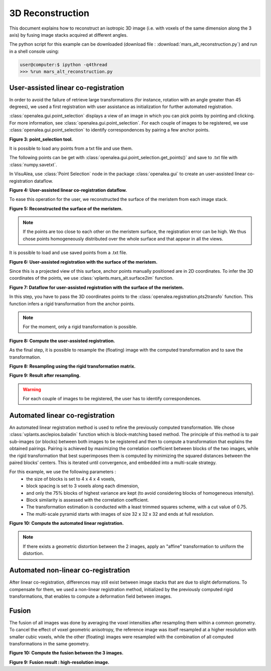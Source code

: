 .. _mars_alt_reconstruction:

3D Reconstruction
#######################

This document explains how to reconstruct an isotropic 3D image (i.e. with voxels of the same dimension along the 3 axis)
by fusing image stacks acquired at different angles.

The python script for this example can be downloaded (download file : :download:`mars_alt_reconstruction.py`) and run in a shell console using:

.. code-block:: python

    user@computer:$ ipython -q4thread
    >>> %run mars_alt_reconstruction.py

.. _using_point_selection:

User-assisted linear co-registration
====================================

In order to avoid the failure of retrieve large transformations (for instance, rotation with an angle greater than 45 degrees),
we used a first registration with user assistance as initialization for further automated registration.

:class:`openalea.gui.point_selection` displays a view of an image in which you can pick points by pointing and clicking. For more information, see :class:`openalea.gui.point_selection`.
For each couple of images to be registered, we use :class:`openalea.gui.point_selection` to identify correspondences by pairing a few anchor points.

.. code-block:: python
    :linenos:

    from openalea.image import point_selection
    ps1 = point_selection(im1)
    ps2 = point_selection(im2)

.. image:: ./images/point_selection.png
    :width: 35%

**Figure 3: point_selection tool.**

It is possible to load any points from a txt file and use them.

.. code-block:: python
    :linenos:

    import numpy as np
    pts12-1 = np.loadtxt("pts12-1.txt")
    pts12-2 = np.loadtxt("pts12-2.txt")
    ps1.set_points(pts12-1)
    ps2.set_points(pts12-2)


The following points can be get with :class:`openalea.gui.point_selection.get_points()` and save to .txt file with :class:`numpy.savetxt`.

.. code-block:: python
    :linenos:

    pts12-1 = ps1.get_points()
    pts12-2 = ps2.get_points()

    np.savetxt("pts12-1.txt",pts12-1)
    np.savetxt("pts12-2.txt",pts12-2)


In VisuAlea, use :class:`Point Selection` node in the package :class:`openalea.gui` to create an user-assisted linear co-registration dataflow.

.. dataflow:: vplants.mars_alt.demo.reconstruction simple_user_registration
    :width: 40%

**Figure 4: User-assisted linear co-registration dataflow.**

To ease this operation for the user, we reconstructed the surface of the meristem from each image stack.

.. code-block:: python
    :linenos:

    from vplants.mars_alt import im2surface
    surf1,alt1 = im2surface(im1)
    surf2,alt2 = im2surface(im2)

    ps1 = point_selection(surf1)
    ps2 = point_selection(surf2)

.. image:: ./images/surface_meristem.png
    :width: 30%

**Figure 5: Reconstructed the surface of the meristem.**

.. note:: If the points are too close to each other on the meristem surface, the registration error can be high.
             We thus chose points homogeneously distributed over the whole surface and that appear in all the views.

It is possible to load and use saved points from a .txt file.

.. code-block:: python
    :linenos:

    import numpy as np
    pts1=np.loadtxt("pts12-1.txt")
    pts2=np.loadtxt("pts12-2.txt")
    ps1.set_points(pts1)
    ps2.set_points(pts2)

.. image:: ./images/user_registration_with_mask.png
    :width: 60%

**Figure 6: User-assisted registration with the surface of the meristem.**

Since this is a projected view of this surface, anchor points manually positioned are in 2D coordinates. To infer the 3D coordinates of the points,
we use :class:`vplants.mars_alt.surface2im` function.

.. code-block:: python
    :linenos:

    from vplants.mars_alt import surface2im
    pts1_3D = surface2im(pts1,alt1)
    pts2_3D = surface2im(pts2,alt2)



**Figure 7: Dataflow for user-assisted registration with the surface of the meristem.**

In this step, you have to pass the 3D coordinates points to the :class:`openalea.registration.pts2transfo` function.
This function infers a rigid transformation from the anchor points.

.. note:: For the moment, only a rigid transformation is possible.

.. code-block:: python
    :linenos:

    from openalea.image import pts2transfo
    Tr12 = pts2transfo(pts1_3D,pts2_3D)

.. dataflow:: vplants.mars_alt.demo.reconstruction positioning_landmarks
    :width: 40%


**Figure 8: Compute the user-assisted registration.**

As the final step, it is possible to resample the (floating) image with the computed transformation and to save the transformation.

.. code-block:: python
    :linenos:

    np.savetxt("Tr12.txt",Tr12)
    from vplants.asclepios import reech3d
    im_res = reech3d(im2,mat=Tr12,vin=im1.resolution,vout=im1.resolution)

.. dataflow:: vplants.mars_alt.demo.reconstruction rigid_resampling
    :width: 40%

**Figure 8: Resampling using the rigid transformation matrix.**

.. image:: ./images/user_resampling.png
    :width: 70%

**Figure 9: Result after resampling.**

.. warning:: For each couple of images to be registered, the user has to identify correspondences.


Automated linear co-registration
================================

An automated linear registration method is used to refine the previously computed transformation.
We chose :class:`vplants.asclepios.baladin` function which is block-matching based method.
The principle of this method is to pair sub-images (or blocks) between both images to be registered and then to compute a transformation that explains the obtained pairings.
Pairing is achieved by maximizing the correlation coefficient between blocks of the two images,
while the rigid transformation that best superimposes them is computed by minimizing the squared distances between the paired blocks’ centers.
This is iterated until convergence, and embedded into a multi-scale strategy.

For this example, we use the following parameters :
    * the size of blocks is set to 4 x 4 x 4 voxels,
    * block spacing is set to 3 voxels along each dimension,
    * and only the 75% blocks of highest variance are kept (to avoid considering blocks of homogeneous intensity).
    * Block similarity is assessed with the correlation coefficient.
    * The transformation estimation is conducted with a least trimmed squares scheme, with a cut value of 0.75.
    * The multi-scale pyramid starts with images of size 32 x 32 x 32 and ends at full resolution.

.. code-block:: python
    :linenos:

    from vplants.asclepios import baladin
    im_res_baladin,Tb12 = baladin(im1,im2,transformation="rigid",estimator="ltsw",pyn=6,pys=1,ltscut=0.75,v=0.75,inireel=Tr12)


.. dataflow:: vplants.mars_alt.demo.reconstruction block_matching
    :width: 40%


**Figure 10: Compute the automated linear registration.**


.. note:: If there exists a geometric distortion between the 2 images, apply an "affine" transformation to uniform the distortion.

.. code-block:: python
    :linenos:

    im_res_baladin,Tb12 = baladin(im1,im2,transformation="affin",estimator="ltsw",pyn=6,pys=1,ltscut=0.75,v=0.75,inireel=Tr12)


Automated non-linear co-registration
====================================

After linear co-registration, differences may still exist between image stacks that are due to slight deformations.
To compensate for them, we used a non-linear registration method, initialized by the previously computed rigid transformations,
that enables to compute a deformation field between images.

.. code-block:: python
    :linenos:

    from openalea.asclepios import superbaloo

.. todo:: Not running for the moment.


Fusion
======

The fusion of all images was done by averaging the voxel intensities after resampling them within a common geometry.
To cancel the effect of voxel geometric anisotropy, the reference image was itself resampled at a higher resolution with smaller cubic voxels,
while the other (floating) images were resampled with the combination of all computed transformations in the same geometry.

.. todo:: Link with the previous code

.. code-block:: python
    :linenos:

    from vplants.mars_alt import fusion

    im1 = imread('./temp/imgReech1.inr.gz')
    im2 = imread('./temp/imgReech2.inr.gz')
    im3 = imread('./temp/imgReech3.inr.gz')

    mat2 = np.loadtxt('./temp/mat2.txt')
    mat3 = np.loadtxt('./temp/mat3.txt')

    def1 = imread('./temp/champ_1.inr.gz')
    def2 = imread('./temp/champ_2.inr.gz')
    def3 = imread('./temp/champ_3.inr.gz')

    im_fus = fusion(im1,def1,[im2,im3],[mat2,mat3],[def2,def3])

.. dataflow:: vplants.mars_alt.demo.reconstruction fusion_v1
    :width: 70%

**Figure 10: Compute the fusion between the 3 images.**

.. image:: ./images/fusion.png
    :width: 30%

**Figure 9: Fusion result : high-resolution image.**

